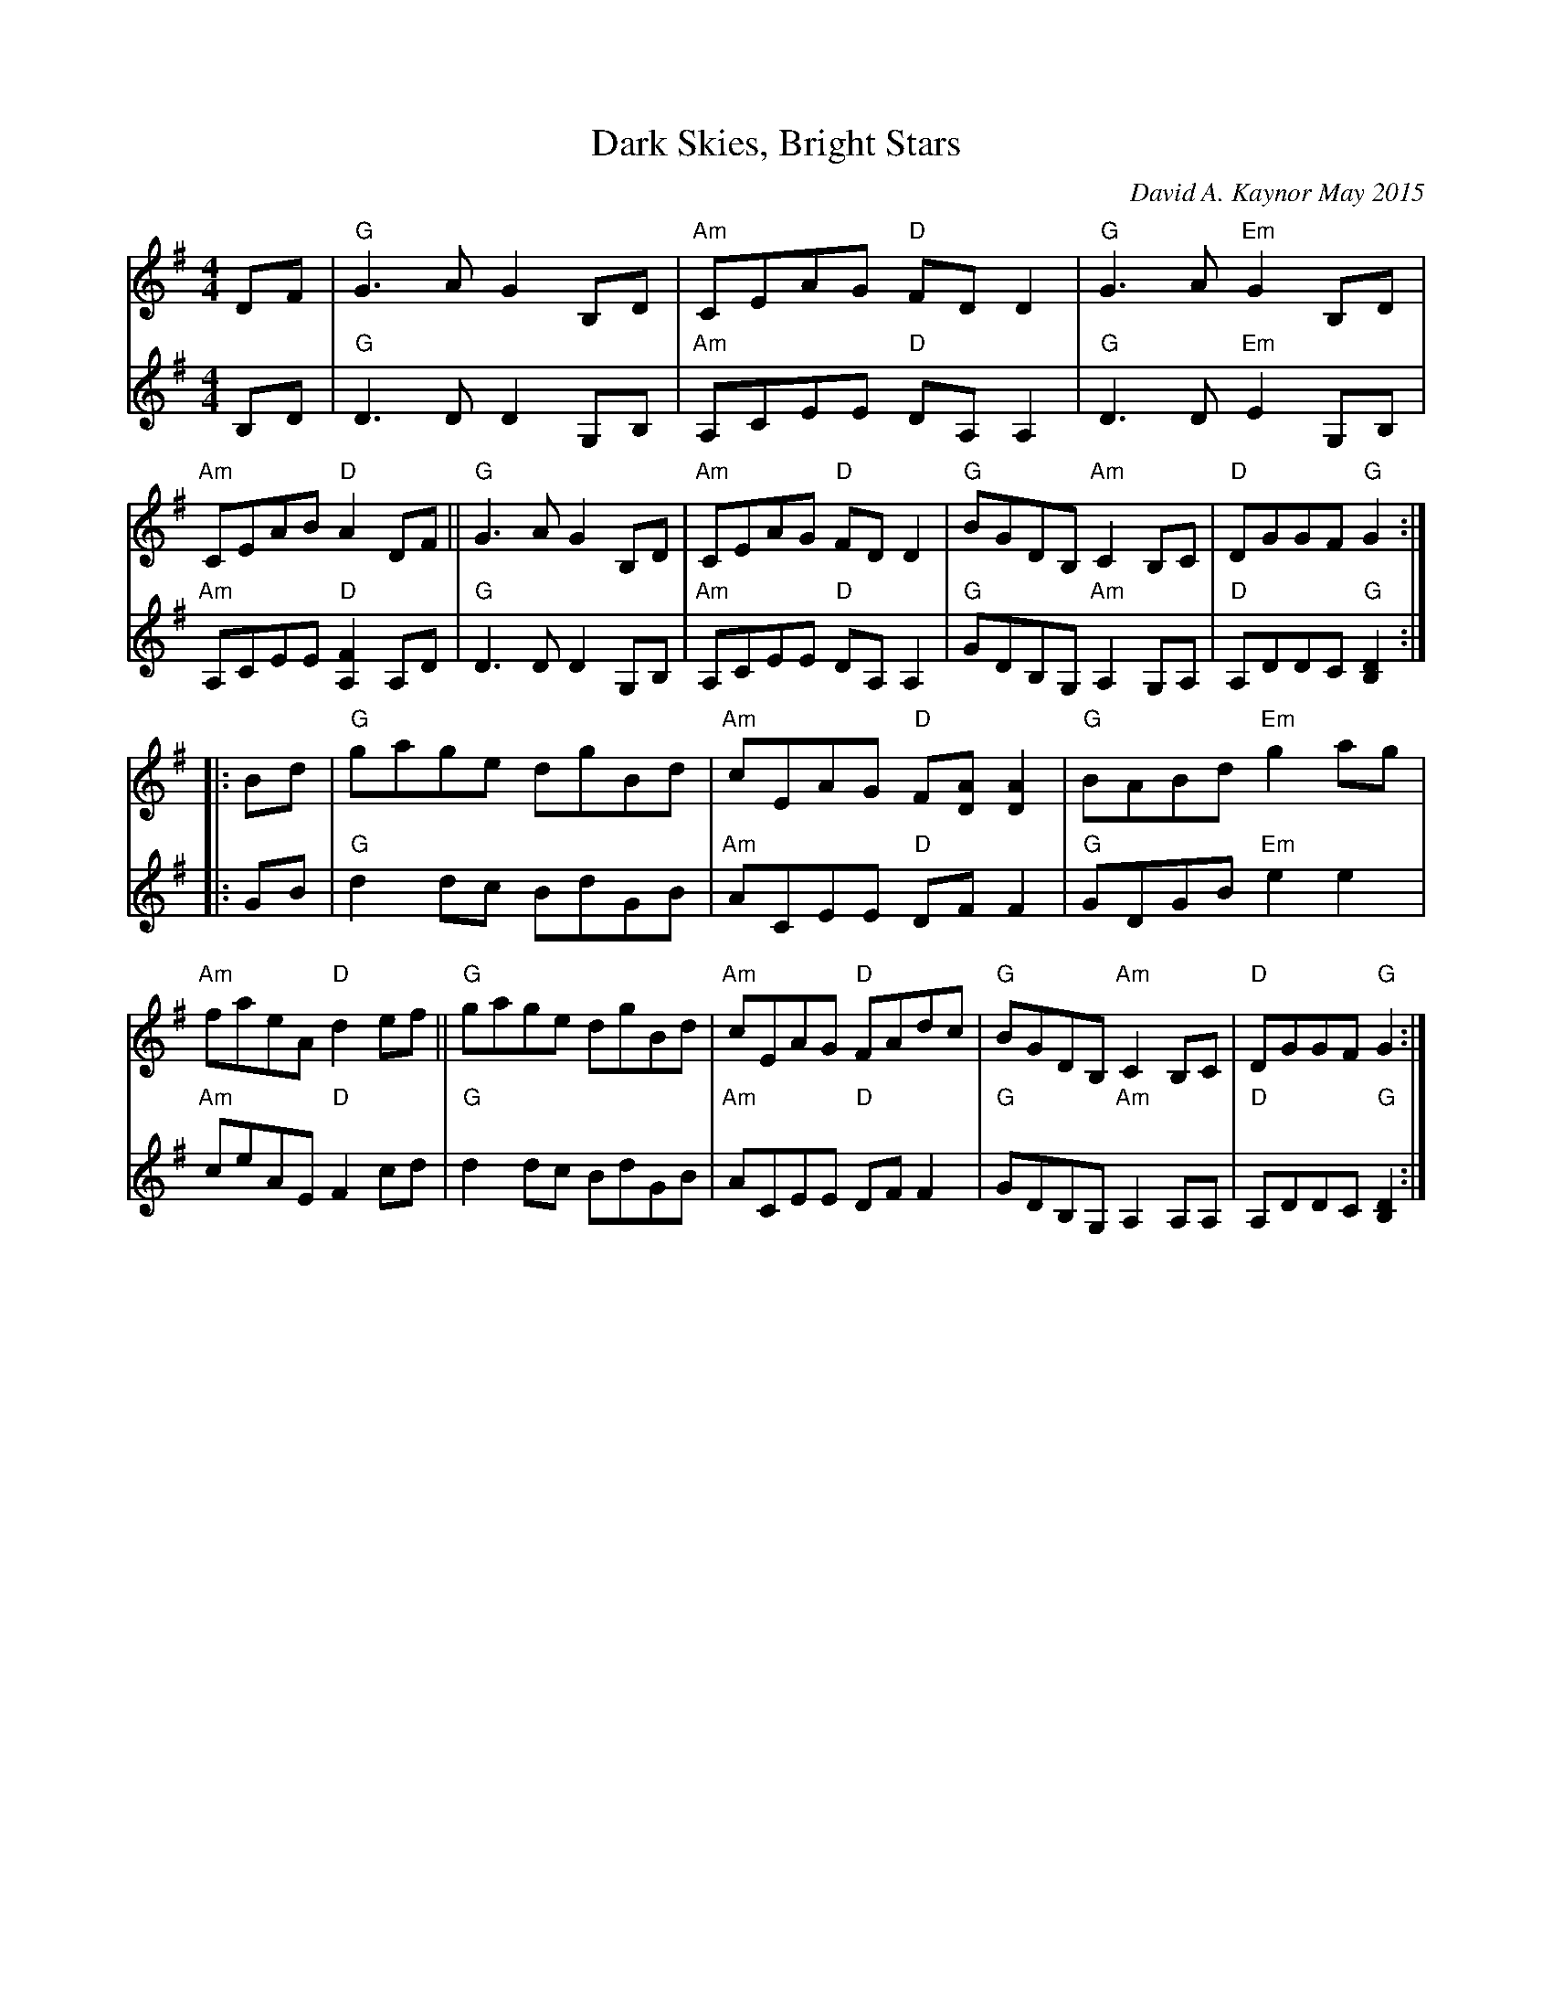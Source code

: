 X: 1
T: Dark Skies, Bright Stars
C: David A. Kaynor May 2015
B: David A. Kaynor "Living Music and Dance" 2021
Z: 2022 John Chambers <jc:trillian.mit.edu>
M: 4/4
L: 1/8
K: G
# = = = = = = = = = =
V:1 staves=2
DF |\
"G"G3A G2B,D | "Am"CEAG "D"FDD2 | "G"G3A   "Em"G2B,D | "Am"CEAB "D"A2DF ||\
"G"G3A G2B,D | "Am"CEAG "D"FDD2 | "G"BGDB, "Am"C2B,C | "D"DGGF  "G"G2 :|
|: Bd |\
"G"gage dgBd | "Am"cEAG "D"F[AD][A2D2] | "G"BABd  "Em"g2ag  | "Am"faeA "D"d2ef ||\
"G"gage dgBd | "Am"cEAG "D"FAdc        | "G"BGDB, "Am"C2B,C  | "D"DGGF "G"G2 :|
# = = = = = = = = = =
V:2
B,D |\
"G"D3D D2G,B, | "Am"A,CEE "D"DA,A,2 | "G"D3D "Em"E2G,B, | "Am"A,CEE "D"[F2A,2]A,D |\
"G"D3D D2G,B, | "Am"A,CEE "D"DA,A,2 | "G"GDB,G, "Am"A,2G,A, | "D"A,DDC "G"[D2B,2] :|
|: GB |\
"G"d2dc BdGB | "Am"ACEE "D"DFF2 | "G"GDGB "Em"e2e2 | "Am"ceAE "D"F2 cd |\
"G"d2dc BdGB | "Am"ACEE "D"DFF2 | "G"GDB,G, "Am"A,2A,A, | "D"A,DDC "G"[D2B,2] :|
# = = = = = = = = = =
